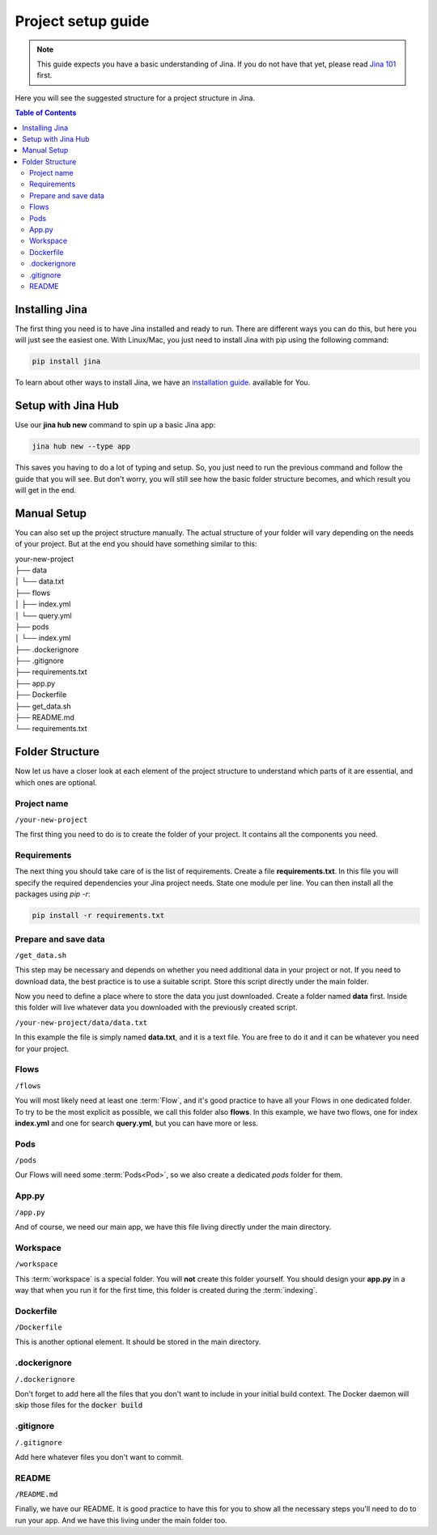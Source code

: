 #####################
Project setup guide
#####################

.. meta::
   :description: You will see the best practices on how to create a project on Jina.
   :keywords: Jina, setup

.. note:: This guide expects you have a basic understanding of Jina. If you do not have that yet, please read `Jina 101 <http://101.jina.ai>`_ first.

Here you will see the suggested structure for a project structure in Jina.

.. contents:: Table of Contents
    :depth: 2


Installing Jina
===============

The first thing you need is to have Jina installed and ready to run. There are different ways you can do this, but here you will just see the easiest one. With Linux/Mac, you just need to install Jina with pip using the following command:

.. highlight:: bash
.. code-block:: bash

    pip install jina

To learn about other ways to install Jina, we have an `installation guide <https://docs.jina.ai/chapters/install/os/index.html>`_. available for You.

Setup with Jina Hub
===================

Use our **jina hub new** command to spin up a basic Jina app:

.. highlight:: bash
.. code-block:: bash

    jina hub new --type app

This saves you having to do a lot of typing and setup. So, you just need to run the previous command and follow the guide that you will see. But don't worry, you will still see how the basic folder structure becomes, and which result you will get in the end.


Manual Setup
============

You can also set up the project structure manually. The actual structure of your folder will vary depending on the needs of your project. But at the end you should have something similar to this:


| your-new-project
| ├── data
| │   └── data.txt
| ├── flows
| │   ├── index.yml
| │   └── query.yml
| ├── pods
| │   └── index.yml
| ├── .dockerignore
| ├── .gitignore
| ├── requirements.txt
| ├── app.py
| ├── Dockerfile
| ├── get_data.sh
| ├── README.md
| └── requirements.txt


Folder Structure
================

Now let us have a closer look at each element of the project structure to understand which parts of it are essential, and which ones are optional.

Project name
------------

``/your-new-project``

The first thing you need to do is to create the folder of your project. It contains all the components you need.

Requirements
------------

The next thing you should take care of is the list of requirements. Create a file **requirements.txt**. In this file you will specify the required dependencies your Jina project needs. State one module per line. You can then install all the packages using `pip -r`:

.. highlight:: bash
.. code-block:: bash

    pip install -r requirements.txt

Prepare and save data
---------------------

``/get_data.sh``

This step may be necessary and depends on whether you need additional data in your project or not. If you need to download data, the best practice is to use a suitable script. Store this script directly under the main folder.

Now you need to define a place where to store the data you just downloaded. Create a folder named **data** first. Inside this folder will live whatever data you downloaded with the previously created script. 

``/your-new-project/data/data.txt``

In this example the file is simply named **data.txt**, and it is a text file. You are free to do it and it can be whatever you need for your project.

Flows
---------

``/flows``

You will most likely need at least one :term:`Flow`, and it's good practice to have all your Flows in one dedicated folder. To try to be the most explicit as possible, we call this folder also **flows**. In this example, we have two flows, one for index **index.yml** and one for search **query.yml**, but you can have more or less.

Pods
---------

``/pods``

Our Flows will need some :term:`Pods<Pod>`, so we also create a dedicated `pods` folder for them.

App.py
---------

``/app.py``

And of course, we need our main app, we have this file living directly under the main directory.

Workspace
----------

``/workspace``

This :term:`workspace` is a special folder. You will **not** create this folder yourself. You should design your **app.py** in a way that when you run it for the first time, this folder is created during the :term:`indexing`.

Dockerfile
-----------

``/Dockerfile``


This is another optional element. It should be stored in the main directory.

.dockerignore
--------------

``/.dockerignore``

Don't forget to add here all the files that you don't want to include in your initial build context. The Docker daemon will skip those files for the :code:`docker build`


.gitignore
-----------

``/.gitignore``

Add here whatever files you don't want to commit.

README
---------

``/README.md``

Finally, we have our README. It is good practice to have this for you to show all the necessary steps you'll need to do to run your app. And we have this living under the main folder too.
